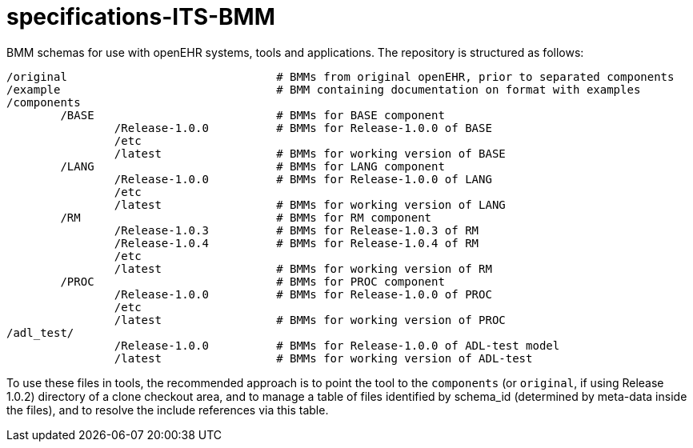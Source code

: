 # specifications-ITS-BMM

BMM schemas for use with openEHR systems, tools and applications. The repository is structured as follows:

----
/original				# BMMs from original openEHR, prior to separated components
/example				# BMM containing documentation on format with examples
/components
	/BASE				# BMMs for BASE component
		/Release-1.0.0 		# BMMs for Release-1.0.0 of BASE
		/etc
		/latest			# BMMs for working version of BASE
	/LANG				# BMMs for LANG component
		/Release-1.0.0 		# BMMs for Release-1.0.0 of LANG
		/etc
		/latest			# BMMs for working version of LANG
	/RM				# BMMs for RM component
		/Release-1.0.3 		# BMMs for Release-1.0.3 of RM
		/Release-1.0.4 		# BMMs for Release-1.0.4 of RM
		/etc
		/latest			# BMMs for working version of RM
	/PROC				# BMMs for PROC component
		/Release-1.0.0 		# BMMs for Release-1.0.0 of PROC
		/etc
		/latest			# BMMs for working version of PROC
/adl_test/
		/Release-1.0.0 		# BMMs for Release-1.0.0 of ADL-test model
		/latest			# BMMs for working version of ADL-test
	
----

To use these files in tools, the recommended approach is to point the tool to the `components` (or `original`, if using Release 1.0.2) directory of a clone checkout area, and to manage a table of files identified by schema_id (determined by meta-data inside the files), and to resolve the include references via this table.

